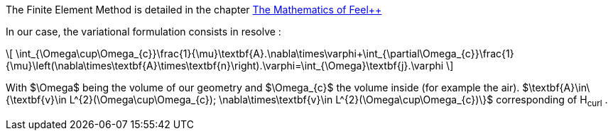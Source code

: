 
The Finite Element Method is detailed in the chapter link:http://book.feelpp.org/math/fem#cha:appr-r-probl-1[The Mathematics of Feel++]

In our case, the variational formulation consists in resolve :

\[
\int_{\Omega\cup\Omega_{c}}\frac{1}{\mu}\textbf{A}.\nabla\times\varphi+\int_{\partial\Omega_{c}}\frac{1}{\mu}\left(\nabla\times\textbf{A}\times\textbf{n}\right).\varphi=\int_{\Omega}\textbf{j}.\varphi
\]

With $\Omega$ being the volume of our geometry and $\Omega_{c}$ the volume inside (for example the air).
$\textbf{A}\in\{\textbf{v}\in L^{2}(\Omega\cup\Omega_{c}); \nabla\times\textbf{v}\in L^{2}(\Omega\cup\Omega_{c})\}$
corresponding of H~curl~ .
